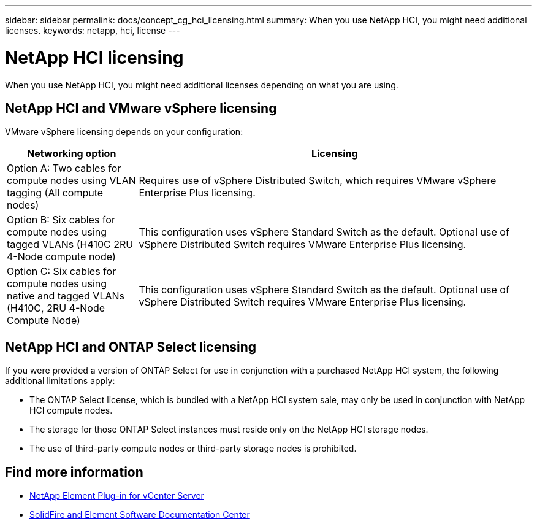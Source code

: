 ---
sidebar: sidebar
permalink: docs/concept_cg_hci_licensing.html
summary: When you use NetApp HCI, you might need additional licenses.
keywords: netapp, hci, license
---

= NetApp HCI licensing
:hardbreaks:
:nofooter:
:icons: font
:linkattrs:
:imagesdir: ../media/

[.lead]
When you use NetApp HCI, you might need additional licenses depending on what you are using.

== NetApp HCI and VMware vSphere licensing
VMware vSphere licensing depends on your configuration:

[cols=2*,options="header",cols="25,75"]
|===
| Networking option
| Licensing
| Option A: Two cables for compute nodes using VLAN tagging (All compute nodes) | Requires use of vSphere Distributed Switch, which requires VMware vSphere Enterprise Plus licensing.
| Option B: Six cables for compute nodes using tagged VLANs (H410C 2RU 4-Node compute node)	 | This configuration uses vSphere Standard Switch as the default. Optional use of vSphere Distributed Switch requires VMware Enterprise Plus licensing.
| Option C: Six cables for compute nodes using native and tagged VLANs (H410C, 2RU 4-Node Compute Node) | This configuration uses vSphere Standard Switch as the default. Optional use of vSphere Distributed Switch requires VMware Enterprise Plus licensing.
|===

== NetApp HCI and ONTAP Select licensing

If you were provided a version of ONTAP Select for use in conjunction with a purchased NetApp HCI system, the following additional limitations apply:

* The ONTAP Select license, which is bundled with a NetApp HCI system sale, may only be used in conjunction with NetApp HCI compute nodes.
* The storage for those ONTAP Select instances must reside only on the NetApp HCI storage nodes.
* The use of third-party compute nodes or third-party storage nodes is prohibited.


== Find more information
* https://docs.netapp.com/us-en/vcp/index.html[NetApp Element Plug-in for vCenter Server^]
* http://docs.netapp.com/sfe-122/index.jsp[SolidFire and Element Software Documentation Center^]
